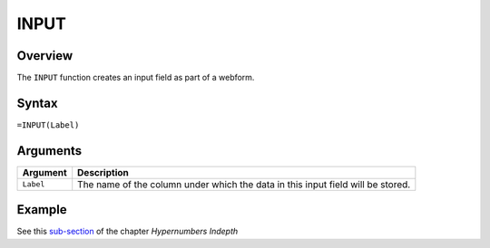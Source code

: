 =====
INPUT
=====

Overview
--------

The ``INPUT`` function creates an input field as part of a webform.

Syntax
------

``=INPUT(Label)``

Arguments
---------

====================  =========================================================
Argument              Description
====================  =========================================================
``Label``             The name of the column under which the data in this input
                      field will be stored.
====================  =========================================================

Example
-------

See this `sub-section`_ of the chapter *Hypernumbers Indepth*

.. _sub-section: ../../indepth/making-forms.html

